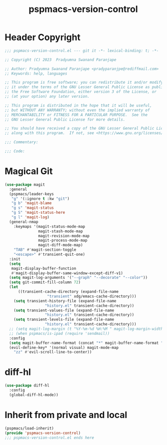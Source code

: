 #+title: pspmacs-version-control
#+PROPERTY: header-args :tangle pspmacs-version-control.el :mkdirp t :results no :eval no
#+auto_tangle: t

* Header Copyright
#+begin_src emacs-lisp
;;; pspmacs-version-control.el --- git it -*- lexical-binding: t; -*-

;; Copyright (C) 2023  Pradyumna Swanand Paranjape

;; Author: Pradyumna Swanand Paranjape <pradyparanjpe@rediffmail.com>
;; Keywords: help, languages

;; This program is free software; you can redistribute it and/or modify
;; it under the terms of the GNU Lesser General Public License as published by
;; the Free Software Foundation, either version 3 of the License, or
;; (at your option) any later version.

;; This program is distributed in the hope that it will be useful,
;; but WITHOUT ANY WARRANTY; without even the implied warranty of
;; MERCHANTABILITY or FITNESS FOR A PARTICULAR PURPOSE.  See the
;; GNU Lesser General Public License for more details.

;; You should have received a copy of the GNU Lesser General Public License
;; along with this program.  If not, see <https://www.gnu.org/licenses/>.

;;; Commentary:

;;; Code:
#+end_src

* Magical Git
#+begin_src emacs-lisp
  (use-package magit
    :general
    (pspmacs/leader-keys
     "g" '(:ignore t :kw "git")
     "g b" 'magit-blame
     "g s" 'magit-status
     "g S" 'magit-status-here
     "g l" 'magit-log)
    (general-nmap
      :keymaps '(magit-status-mode-map
                 magit-stash-mode-map
                 magit-revision-mode-map
                 magit-process-mode-map
                 magit-diff-mode-map)
      "TAB" #'magit-section-toggle
      "<escape>" #'transient-quit-one)
    :init
    (setq
     magit-display-buffer-function
     #'magit-display-buffer-same-window-except-diff-v1)
    (setq magit-log-arguments '("--graph" "--decorate" "--color"))
    (setq git-commit-fill-column 72)
    (let
        ((transient-cache-directory (expand-file-name
                     "transient" xdg/emacs-cache-directory)))
      (setq transient-history-file (expand-file-name
                    "history.el" transient-cache-directory))
      (setq transient-values-file (expand-file-name
                    "history.el" transient-cache-directory))
      (setq transient-levels-file (expand-file-name
                    "history.el" transient-cache-directory)))
    ;; (setq magit-log-margin (t "%Y-%m-%d %H:%M " magit-log-margin-width t 18))
    ;; (when pspmacs/is-ipad (require 'sendmail))
    :config
    (setq magit-buffer-name-format (concat "*" magit-buffer-name-format "*"))
    (evil-define-key* '(normal visual) magit-mode-map
      "zz" #'evil-scroll-line-to-center))
#+end_src

* diff-hl
#+begin_src emacs-lisp
  (use-package diff-hl
    :config
    (global-diff-hl-mode))
#+end_src

* Inherit from private and local
#+begin_src emacs-lisp
  (pspmacs/load-inherit)
  (provide 'pspmacs-version-control)
  ;;; pspmacs-version-control.el ends here
#+end_src

